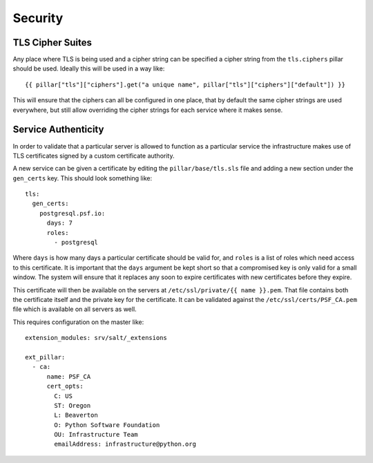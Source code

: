 Security
========

TLS Cipher Suites
-----------------

Any place where TLS is being used and a cipher string can be specified a cipher
string from the ``tls.ciphers`` pillar should be used. Ideally this will be
used in a way like::

    {{ pillar["tls"]["ciphers"].get("a unique name", pillar["tls"]["ciphers"]["default"]) }}

This will ensure that the ciphers can all be configured in one place, that by
default the same cipher strings are used everywhere, but still allow overriding
the cipher strings for each service where it makes sense.


Service Authenticity
--------------------

In order to validate that a particular server is allowed to function as a
particular service the infrastructure makes use of TLS certificates signed by
a custom certificate authority.

A new service can be given a certificate by editing the ``pillar/base/tls.sls``
file and adding a new section under the ``gen_certs`` key. This should look
something like::

    tls:
      gen_certs:
        postgresql.psf.io:
          days: 7
          roles:
            - postgresql

Where ``days`` is how many days a particular certificate should be valid for,
and ``roles`` is a list of roles which need access to this certificate. It is
important that the ``days`` argument be kept short so that a compromised key
is only valid for a small window. The system will ensure that it replaces any
soon to expire certificates with new certificates before they expire.

This certificate will then be available on the servers at
``/etc/ssl/private/{{ name }}.pem``. That file contains both the certificate
itself and the private key for the certificate. It can be validated against the
``/etc/ssl/certs/PSF_CA.pem`` file which is available on all servers as well.

This requires configuration on the master like::

    extension_modules: srv/salt/_extensions

    ext_pillar:
      - ca:
          name: PSF_CA
          cert_opts:
            C: US
            ST: Oregon
            L: Beaverton
            O: Python Software Foundation
            OU: Infrastructure Team
            emailAddress: infrastructure@python.org
